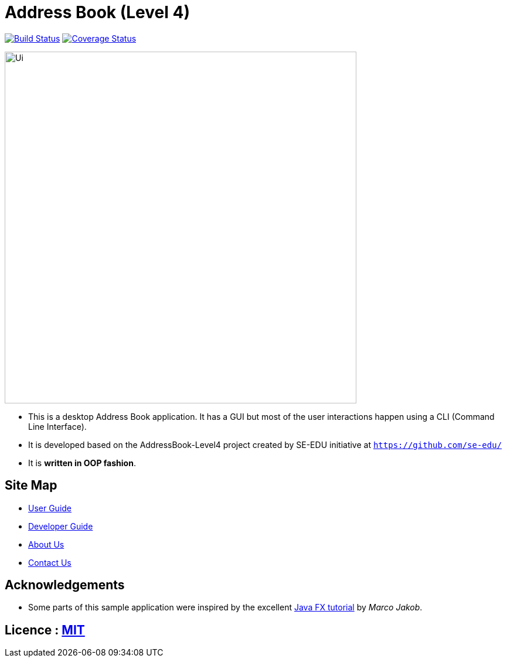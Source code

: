 = Address Book (Level 4)
ifdef::env-github,env-browser[:relfileprefix: docs/]
ifdef::env-github,env-browser[:outfilesuffix: .adoc]

https://travis-ci.org/CS2103AUG2017-W13-B3/main[image:https://travis-ci.org/CS2103AUG2017-W13-B3/main.svg?branch=master[Build Status]]
https://coveralls.io/github/CS2103AUG2017-W13-B3/main?branch=master[image:https://coveralls.io/repos/github/CS2103AUG2017-W13-B3/main/badge.svg?branch=master[Coverage Status]]

ifdef::env-github[]
image::docs/images/Ui.png[width="600"]
endif::[]

ifndef::env-github[]
image::images/Ui.png[width="600"]
endif::[]

* This is a desktop Address Book application. It has a GUI but most of the user interactions happen using a CLI (Command Line Interface).
* It is developed based on the AddressBook-Level4 project created by SE-EDU initiative at `https://github.com/se-edu/`
* It is *written in OOP fashion*.

== Site Map

* <<UserGuide#, User Guide>>
* <<DeveloperGuide#, Developer Guide>>
* <<AboutUs#, About Us>>
* <<ContactUs#, Contact Us>>

== Acknowledgements

* Some parts of this sample application were inspired by the excellent http://code.makery.ch/library/javafx-8-tutorial/[Java FX tutorial] by
_Marco Jakob_.

== Licence : link:LICENSE[MIT]
